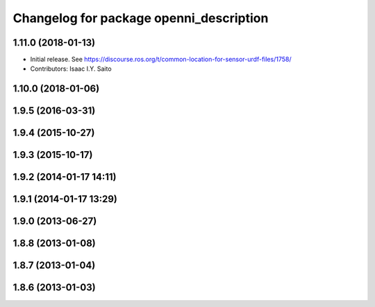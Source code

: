 ^^^^^^^^^^^^^^^^^^^^^^^^^^^^^^^^^^^^^^^^
Changelog for package openni_description
^^^^^^^^^^^^^^^^^^^^^^^^^^^^^^^^^^^^^^^^

1.11.0 (2018-01-13)
-------------------
* Initial release. See https://discourse.ros.org/t/common-location-for-sensor-urdf-files/1758/
* Contributors: Isaac I.Y. Saito

1.10.0 (2018-01-06)
-------------------

1.9.5 (2016-03-31)
------------------

1.9.4 (2015-10-27)
------------------

1.9.3 (2015-10-17)
------------------

1.9.2 (2014-01-17 14:11)
------------------------

1.9.1 (2014-01-17 13:29)
------------------------

1.9.0 (2013-06-27)
------------------

1.8.8 (2013-01-08)
------------------

1.8.7 (2013-01-04)
------------------

1.8.6 (2013-01-03)
------------------
